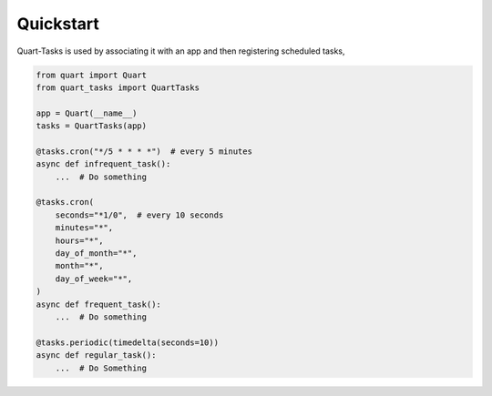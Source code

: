 .. _quickstart:

Quickstart
==========

Quart-Tasks is used by associating it with an app and then registering
scheduled tasks,

.. code-block:: python

   from quart import Quart
   from quart_tasks import QuartTasks

   app = Quart(__name__)
   tasks = QuartTasks(app)

   @tasks.cron("*/5 * * * *")  # every 5 minutes
   async def infrequent_task():
       ...  # Do something

   @tasks.cron(
       seconds="*1/0",  # every 10 seconds
       minutes="*",
       hours="*",
       day_of_month="*",
       month="*",
       day_of_week="*",
   )
   async def frequent_task():
       ...  # Do something

   @tasks.periodic(timedelta(seconds=10))
   async def regular_task():
       ...  # Do Something
